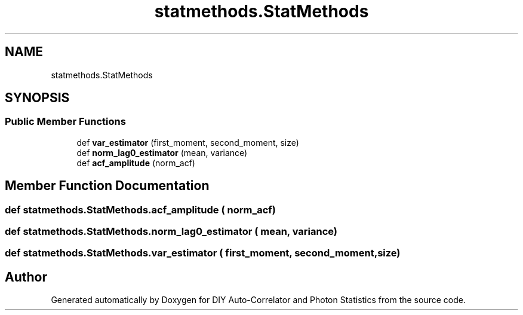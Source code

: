 .TH "statmethods.StatMethods" 3 "Thu Oct 14 2021" "Version 1.0" "DIY Auto-Correlator and Photon Statistics" \" -*- nroff -*-
.ad l
.nh
.SH NAME
statmethods.StatMethods
.SH SYNOPSIS
.br
.PP
.SS "Public Member Functions"

.in +1c
.ti -1c
.RI "def \fBvar_estimator\fP (first_moment, second_moment, size)"
.br
.ti -1c
.RI "def \fBnorm_lag0_estimator\fP (mean, variance)"
.br
.ti -1c
.RI "def \fBacf_amplitude\fP (norm_acf)"
.br
.in -1c
.SH "Member Function Documentation"
.PP 
.SS "def statmethods\&.StatMethods\&.acf_amplitude ( norm_acf)"

.SS "def statmethods\&.StatMethods\&.norm_lag0_estimator ( mean,  variance)"

.SS "def statmethods\&.StatMethods\&.var_estimator ( first_moment,  second_moment,  size)"


.SH "Author"
.PP 
Generated automatically by Doxygen for DIY Auto-Correlator and Photon Statistics from the source code\&.
